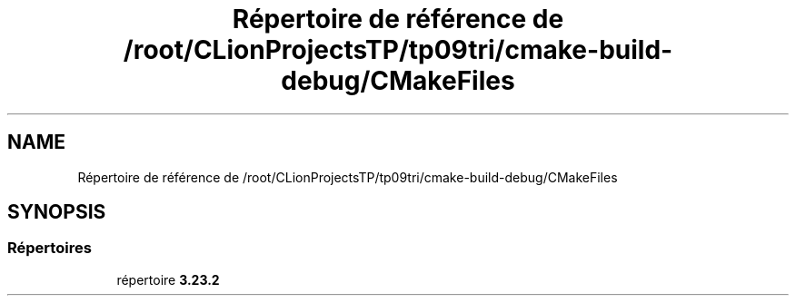 .TH "Répertoire de référence de /root/CLionProjectsTP/tp09tri/cmake-build-debug/CMakeFiles" 3 "Lundi 17 Octobre 2022" "Version 0.1" "tp09tri" \" -*- nroff -*-
.ad l
.nh
.SH NAME
Répertoire de référence de /root/CLionProjectsTP/tp09tri/cmake-build-debug/CMakeFiles
.SH SYNOPSIS
.br
.PP
.SS "Répertoires"

.in +1c
.ti -1c
.RI "répertoire \fB3\&.23\&.2\fP"
.br
.in -1c
